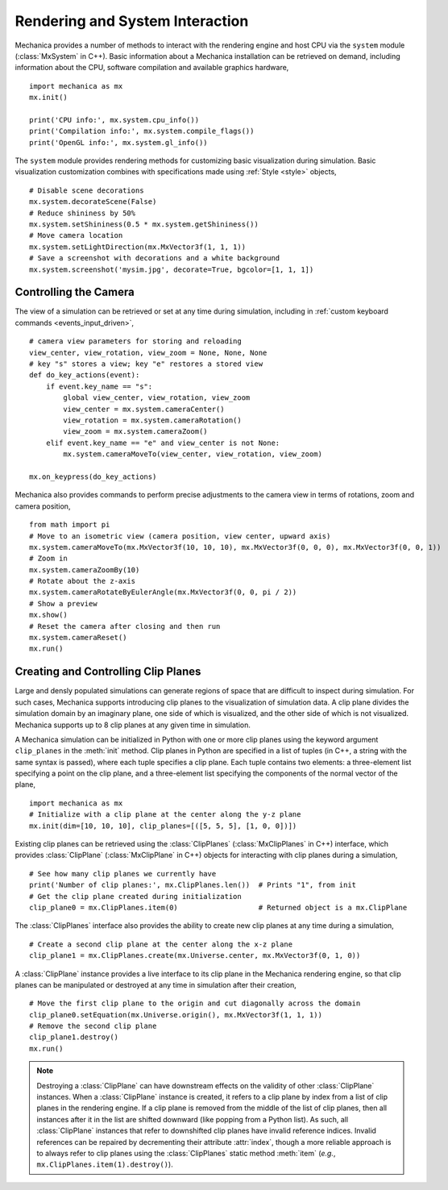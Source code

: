 .. _rendering:

Rendering and System Interaction
--------------------------------

Mechanica provides a number of methods to interact with the rendering
engine and host CPU via the ``system`` module (:class:`MxSystem` in C++).
Basic information about a Mechanica installation can be retrieved on demand,
including information about the CPU, software compilation and available graphics
hardware, ::

    import mechanica as mx
    mx.init()

    print('CPU info:', mx.system.cpu_info())
    print('Compilation info:', mx.system.compile_flags())
    print('OpenGL info:', mx.system.gl_info())

The ``system`` module provides rendering methods for customizing basic
visualization during simulation. Basic visualization customization combines
with specifications made using :ref:`Style <style>` objects, ::

    # Disable scene decorations
    mx.system.decorateScene(False)
    # Reduce shininess by 50%
    mx.system.setShininess(0.5 * mx.system.getShininess())
    # Move camera location
    mx.system.setLightDirection(mx.MxVector3f(1, 1, 1))
    # Save a screenshot with decorations and a white background
    mx.system.screenshot('mysim.jpg', decorate=True, bgcolor=[1, 1, 1])

Controlling the Camera
^^^^^^^^^^^^^^^^^^^^^^^

The view of a simulation can be retrieved or set at any time during simulation,
including in :ref:`custom keyboard commands <events_input_driven>`, ::

    # camera view parameters for storing and reloading
    view_center, view_rotation, view_zoom = None, None, None
    # key "s" stores a view; key "e" restores a stored view
    def do_key_actions(event):
        if event.key_name == "s":
            global view_center, view_rotation, view_zoom
            view_center = mx.system.cameraCenter()
            view_rotation = mx.system.cameraRotation()
            view_zoom = mx.system.cameraZoom()
        elif event.key_name == "e" and view_center is not None:
            mx.system.cameraMoveTo(view_center, view_rotation, view_zoom)

    mx.on_keypress(do_key_actions)

Mechanica also provides commands to perform precise adjustments to the camera view
in terms of rotations, zoom and camera position, ::

    from math import pi
    # Move to an isometric view (camera position, view center, upward axis)
    mx.system.cameraMoveTo(mx.MxVector3f(10, 10, 10), mx.MxVector3f(0, 0, 0), mx.MxVector3f(0, 0, 1))
    # Zoom in
    mx.system.cameraZoomBy(10)
    # Rotate about the z-axis
    mx.system.cameraRotateByEulerAngle(mx.MxVector3f(0, 0, pi / 2))
    # Show a preview
    mx.show()
    # Reset the camera after closing and then run
    mx.system.cameraReset()
    mx.run()

Creating and Controlling Clip Planes
^^^^^^^^^^^^^^^^^^^^^^^^^^^^^^^^^^^^^

Large and densly populated simulations can generate regions of space that are difficult to
inspect during simulation. For such cases, Mechanica supports introducing clip planes
to the visualization of simulation data. A clip plane divides the simulation domain by an imaginary
plane, one side of which is visualized, and the other side of which is not visualized.
Mechanica supports up to 8 clip planes at any given time in simulation.

A Mechanica simulation can be initialized in Python with one or more clip planes using the keyword
argument ``clip_planes`` in the :meth:`init` method. Clip planes in Python are specified in a list of
tuples (in C++, a string with the same syntax is passed), where each tuple specifies a clip plane.
Each tuple contains two elements: a three-element list specifying a point on the clip plane, and
a three-element list specifying the components of the normal vector of the plane, ::

    import mechanica as mx
    # Initialize with a clip plane at the center along the y-z plane
    mx.init(dim=[10, 10, 10], clip_planes=[([5, 5, 5], [1, 0, 0])])

Existing clip planes can be retrieved using the :class:`ClipPlanes` (:class:`MxClipPlanes` in C++)
interface, which provides :class:`ClipPlane` (:class:`MxClipPlane` in C++) objects for interacting
with clip planes during a simulation, ::

    # See how many clip planes we currently have
    print('Number of clip planes:', mx.ClipPlanes.len())  # Prints "1", from init
    # Get the clip plane created during initialization
    clip_plane0 = mx.ClipPlanes.item(0)                   # Returned object is a mx.ClipPlane

The :class:`ClipPlanes` interface also provides the ability to create new clip planes
at any time during a simulation, ::

    # Create a second clip plane at the center along the x-z plane
    clip_plane1 = mx.ClipPlanes.create(mx.Universe.center, mx.MxVector3f(0, 1, 0))

A :class:`ClipPlane` instance provides a live interface to its clip plane in the Mechanica rendering
engine, so that clip planes can be manipulated or destroyed at any time in simulation after
their creation, ::

    # Move the first clip plane to the origin and cut diagonally across the domain
    clip_plane0.setEquation(mx.Universe.origin(), mx.MxVector3f(1, 1, 1))
    # Remove the second clip plane
    clip_plane1.destroy()
    mx.run()

.. note:: Destroying a :class:`ClipPlane` can have downstream effects on the validity of
    other :class:`ClipPlane` instances. When a :class:`ClipPlane` instance is created, it
    refers to a clip plane by index from a list of clip planes in the rendering engine.
    If a clip plane is removed from the middle of the list of clip planes, then all instances
    after it in the list are shifted downward (like popping from a Python list). As such, all
    :class:`ClipPlane` instances that refer to downshifted clip planes have invalid reference
    indices. Invalid references can be repaired by decrementing their attribute :attr:`index`,
    though a more reliable approach is to always refer to clip planes using the
    :class:`ClipPlanes` static method :meth:`item` (*e.g.*, ``mx.ClipPlanes.item(1).destroy()``).
